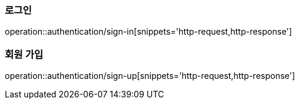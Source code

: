 [[Auth]]
=== 로그인

operation::authentication/sign-in[snippets='http-request,http-response']

=== 회원 가입

operation::authentication/sign-up[snippets='http-request,http-response']

